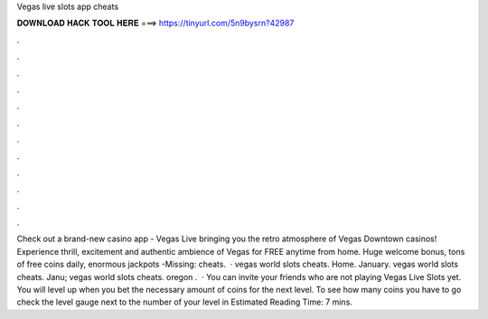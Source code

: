 Vegas live slots app cheats

𝐃𝐎𝐖𝐍𝐋𝐎𝐀𝐃 𝐇𝐀𝐂𝐊 𝐓𝐎𝐎𝐋 𝐇𝐄𝐑𝐄 ===> https://tinyurl.com/5n9bysrn?42987

.

.

.

.

.

.

.

.

.

.

.

.

Check out a brand-new casino app - Vegas Live bringing you the retro atmosphere of Vegas Downtown casinos! Experience thrill, excitement and authentic ambience of Vegas for FREE anytime from home. Huge welcome bonus, tons of free coins daily, enormous jackpots -Missing: cheats.  · vegas world slots cheats. Home. January. vegas world slots cheats. Janu; vegas world slots cheats. oregon .  · You can invite your friends who are not playing Vegas Live Slots yet. You will level up when you bet the necessary amount of coins for the next level. To see how many coins you have to go check the level gauge next to the number of your level in Estimated Reading Time: 7 mins.
